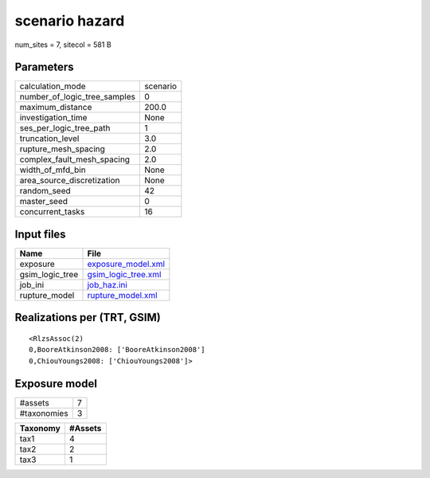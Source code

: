 scenario hazard
===============

num_sites = 7, sitecol = 581 B

Parameters
----------
============================ ========
calculation_mode             scenario
number_of_logic_tree_samples 0       
maximum_distance             200.0   
investigation_time           None    
ses_per_logic_tree_path      1       
truncation_level             3.0     
rupture_mesh_spacing         2.0     
complex_fault_mesh_spacing   2.0     
width_of_mfd_bin             None    
area_source_discretization   None    
random_seed                  42      
master_seed                  0       
concurrent_tasks             16      
============================ ========

Input files
-----------
=============== ============================================
Name            File                                        
=============== ============================================
exposure        `exposure_model.xml <exposure_model.xml>`_  
gsim_logic_tree `gsim_logic_tree.xml <gsim_logic_tree.xml>`_
job_ini         `job_haz.ini <job_haz.ini>`_                
rupture_model   `rupture_model.xml <rupture_model.xml>`_    
=============== ============================================

Realizations per (TRT, GSIM)
----------------------------

::

  <RlzsAssoc(2)
  0,BooreAtkinson2008: ['BooreAtkinson2008']
  0,ChiouYoungs2008: ['ChiouYoungs2008']>

Exposure model
--------------
=========== =
#assets     7
#taxonomies 3
=========== =

======== =======
Taxonomy #Assets
======== =======
tax1     4      
tax2     2      
tax3     1      
======== =======